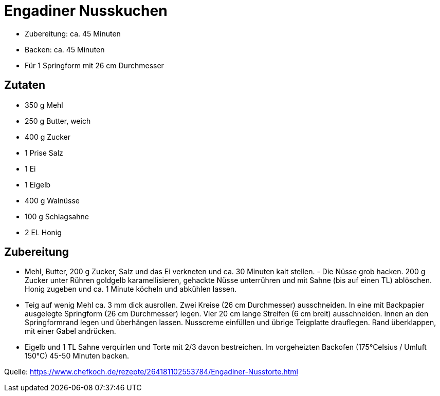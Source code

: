 = Engadiner Nusskuchen

* Zubereitung: ca. 45 Minuten
* Backen: ca. 45 Minuten
* Für 1 Springform mit 26 cm Durchmesser

== Zutaten

- 350 g Mehl
- 250 g Butter, weich
- 400 g Zucker
- 1 Prise Salz
- 1 Ei
- 1 Eigelb
- 400 g Walnüsse
- 100 g Schlagsahne
- 2 EL Honig

== Zubereitung

- Mehl, Butter, 200 g Zucker, Salz und das Ei verkneten und ca. 30 Minuten kalt
stellen. - Die Nüsse grob hacken. 200 g Zucker unter Rühren goldgelb
karamellisieren, gehackte Nüsse unterrühren und mit Sahne (bis auf einen TL)
ablöschen. Honig zugeben und ca. 1 Minute köcheln und abkühlen lassen.
- Teig auf wenig Mehl ca. 3 mm dick ausrollen. Zwei Kreise (26 cm Durchmesser)
ausschneiden. In eine mit Backpapier ausgelegte Springform (26 cm Durchmesser)
legen. Vier 20 cm lange Streifen (6 cm breit) ausschneiden. Innen an den
Springformrand legen und überhängen lassen.
Nusscreme einfüllen und übrige Teigplatte drauflegen. Rand überklappen, mit einer Gabel andrücken. 
- Eigelb und 1 TL Sahne verquirlen und Torte mit 2/3 davon bestreichen. Im
vorgeheizten Backofen (175°Celsius / Umluft 150°C) 45-50 Minuten backen.

Quelle: https://www.chefkoch.de/rezepte/264181102553784/Engadiner-Nusstorte.html
